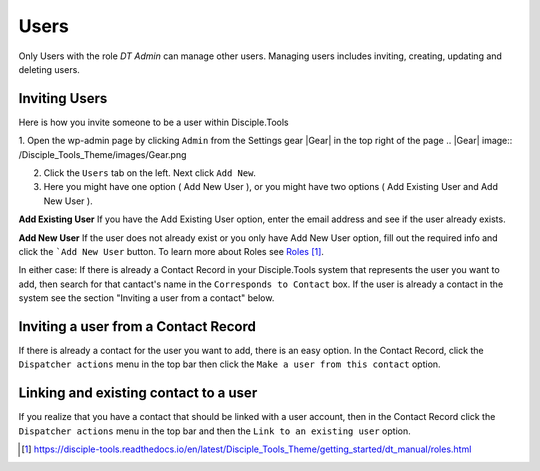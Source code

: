 Users
=====


Only Users with the role `DT Admin` can manage other users. Managing users includes inviting, creating, updating and deleting users.

Inviting Users
--------------
Here is how you invite someone to be a user within Disciple.Tools

1. Open the wp-admin page by clicking ``Admin`` from the Settings gear |Gear| in the top right of the page
.. |Gear| image:: /Disciple_Tools_Theme/images/Gear.png

2. Click the ``Users`` tab on the left. Next click ``Add New``. 

3. Here you might have one option ( Add New User ), or you might have two options ( Add Existing User and Add New User ).

**Add Existing User**
If you have the Add Existing User option, enter the email address and see if the user already exists. 

**Add New User**
If the user does not already exist or you only have Add New User option, fill out the required info and click the ```Add New User`` button. To learn more about Roles see `Roles`_.

In either case: If there is already a Contact Record in your Disciple.Tools system that represents the user you want to add, then search for that cantact's name in the ``Corresponds to Contact`` box. If the user is already a contact in the system see the section "Inviting a user from a contact" below.




Inviting a user from a Contact Record
------------------------------------
If there is already a contact for the user you want to add, there is an easy option. In the Contact Record, click the ``Dispatcher actions`` menu in the top bar then click the ``Make a user from this contact`` option.


Linking and existing contact to a user
--------------------------------------
If you realize that you have a contact that should be linked with a user account, then in the Contact Record click the ``Dispatcher actions`` menu in the top bar and then the ``Link to an existing user`` option.


.. target-notes::

.. _`Roles`: https://disciple-tools.readthedocs.io/en/latest/Disciple_Tools_Theme/getting_started/dt_manual/roles.html
